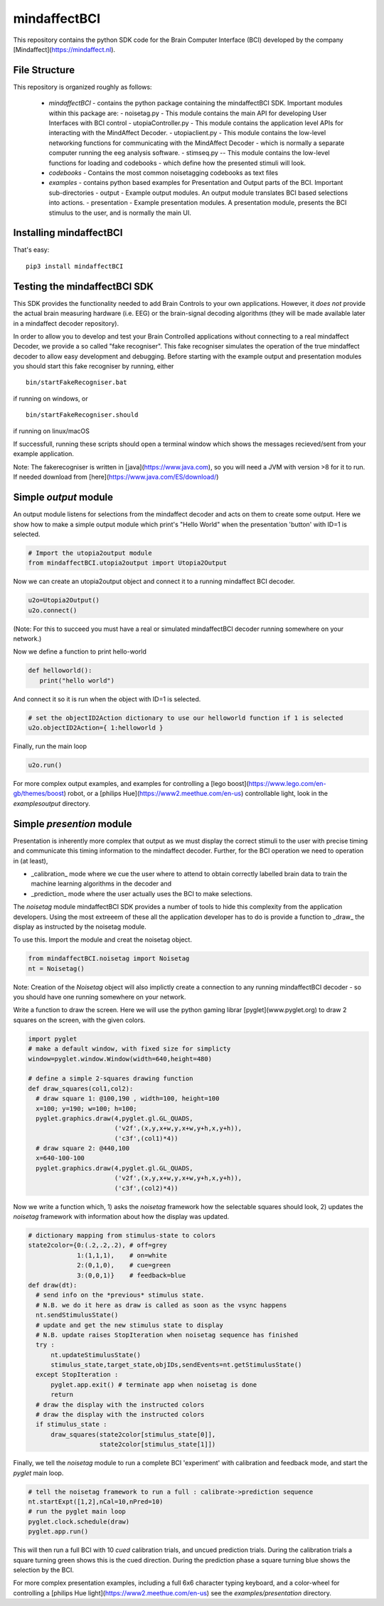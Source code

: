 mindaffectBCI
=============
This repository contains the python SDK code for the Brain Computer Interface (BCI) developed by the company [Mindaffect](https://mindaffect.nl).

File Structure
--------------
This repository is organized roughly as follows:

 - `mindaffectBCI` - contains the python package containing the mindaffectBCI SDK.  Important modules within this package are:
   - noisetag.py - This module contains the main API for developing User Interfaces with BCI control
   - utopiaController.py - This module contains the application level APIs for interacting with the MindAffect Decoder.
   - utopiaclient.py - This module contains the low-level networking functions for communicating with the MindAffect Decoder - which is normally a separate computer running the eeg analysis software.
   - stimseq.py -- This module contains the low-level functions for loading and codebooks - which define how the presented stimuli will look.
 - `codebooks` - Contains the most common noisetagging codebooks as text files
 - `examples` - contains python based examples for Presentation and Output parts of the BCI. Important sub-directories
   - output - Example output modules.  An output module translates BCI based selections into actions.
   - presentation - Example presentation modules.  A presentation module, presents the BCI stimulus to the user, and is normally the main UI.

Installing mindaffectBCI
------------------------

That's easy::

  pip3 install mindaffectBCI


Testing the mindaffectBCI SDK
-----------------------------

This SDK provides the functionality needed to add Brain Controls to your own applications.  However, it *does not* provide the actual brain measuring hardware (i.e. EEG) or the brain-signal decoding algorithms (they will be made available later in a mindaffect decoder repository). 

In order to allow you to develop and test your Brain Controlled applications without connecting to a real mindaffect Decoder, we provide a so called "fake recogniser".  This fake recogniser simulates the operation of the true mindaffect decoder to allow easy development and debugging.  Before starting with the example output and presentation modules you should start this fake recogniser by running, either ::

  bin/startFakeRecogniser.bat
  
if running on windows, or  ::

  bin/startFakeRecogniser.should

if running on linux/macOS

If successfull, running these scripts should open a terminal window which shows the messages recieved/sent from your example application.

Note: The fakerecogniser is written in [java](https://www.java.com), so you will need a JVM with version >8 for it to run.  If needed download from [here](https://www.java.com/ES/download/)


Simple *output* module
------------------------

An output module listens for selections from the mindaffect decoder and acts on them to create some output.  Here we show how to make a simple output module which print's "Hello World" when the presentation 'button' with ID=1 is selected.


.. code:: python

  # Import the utopia2output module
  from mindaffectBCI.utopia2output import Utopia2Output


Now we can create an utopia2output object and connect it to a running mindaffect BCI decoder. 

.. code:: python

  u2o=Utopia2Output()
  u2o.connect()


(Note: For this to succeed you must have a real or simulated mindaffectBCI decoder running somewhere on your network.)

Now we define a function to print hello-world

.. code:: python

  def helloworld():
     print("hello world")


And connect it so it is run when the object with ID=1 is selected.


.. code:: python

  # set the objectID2Action dictionary to use our helloworld function if 1 is selected 
  u2o.objectID2Action={ 1:helloworld }


Finally, run the main loop

.. code:: python

  u2o.run()


For more complex output examples, and examples for controlling a [lego boost](https://www.lego.com/en-gb/themes/boost) robot, or a [philips Hue](https://www2.meethue.com/en-us) controllable light, look in the `examples\output` directory. 

Simple *presention* module
----------------------------

Presentation is inherently more complex that output as we must display the correct stimuli to the user with precise timing and communicate this timing information to the mindaffect decoder.  Further, for the BCI operation we need to operation in (at least),

- _calibration_ mode where we cue the user where to attend to obtain correctly labelled brain data to train the machine learning algorithms in the decoder and
- _prediction_ mode where the user actually uses the BCI to make selections.

The *noisetag* module mindaffectBCI SDK provides a number of tools to hide this complexity from the application developers.  Using the most extreeem of these all the application developer has to do is provide a function to _draw_ the display as instructed by the noisetag module.

To use this.  Import the module and creat the noisetag object.

.. code:: python

  from mindaffectBCI.noisetag import Noisetag
  nt = Noisetag()


Note\: Creation of the `Noisetag` object will also implictly create a connection to any running mindaffectBCI decoder - so you should have one running somewhere on your network.

Write a function to draw the screen.  Here we will use the python gaming librar [pyglet](www.pyglet.org) to draw 2 squares on the screen, with the given colors.


.. code:: python

  import pyglet
  # make a default window, with fixed size for simplicty
  window=pyglet.window.Window(width=640,height=480)

  # define a simple 2-squares drawing function
  def draw_squares(col1,col2):
    # draw square 1: @100,190 , width=100, height=100
    x=100; y=190; w=100; h=100;
    pyglet.graphics.draw(4,pyglet.gl.GL_QUADS,
                         ('v2f',(x,y,x+w,y,x+w,y+h,x,y+h)),
			 ('c3f',(col1)*4))
    # draw square 2: @440,100
    x=640-100-100
    pyglet.graphics.draw(4,pyglet.gl.GL_QUADS,
                         ('v2f',(x,y,x+w,y,x+w,y+h,x,y+h)),
			 ('c3f',(col2)*4))    


Now we write a function which,
1) asks the `noisetag` framework how the selectable squares should look,
2) updates the `noisetag` framework with information about how the display was updated.


.. code:: python

  # dictionary mapping from stimulus-state to colors
  state2color={0:(.2,.2,.2), # off=grey
               1:(1,1,1),    # on=white
               2:(0,1,0),    # cue=green
  	       3:(0,0,1)}    # feedback=blue
  def draw(dt):
    # send info on the *previous* stimulus state.
    # N.B. we do it here as draw is called as soon as the vsync happens
    nt.sendStimulusState()
    # update and get the new stimulus state to display
    # N.B. update raises StopIteration when noisetag sequence has finished
    try : 
        nt.updateStimulusState()
        stimulus_state,target_state,objIDs,sendEvents=nt.getStimulusState()
    except StopIteration :
        pyglet.app.exit() # terminate app when noisetag is done
        return
    # draw the display with the instructed colors
    # draw the display with the instructed colors
    if stimulus_state : 
        draw_squares(state2color[stimulus_state[0]],
                     state2color[stimulus_state[1]])


Finally, we tell the `noisetag` module to run a complete BCI 'experiment' with calibration and feedback mode, and start the `pyglet` main loop.


.. code:: python

  # tell the noisetag framework to run a full : calibrate->prediction sequence
  nt.startExpt([1,2],nCal=10,nPred=10)
  # run the pyglet main loop
  pyglet.clock.schedule(draw)
  pyglet.app.run()

This will then run a full BCI with 10 *cued* calibration trials, and uncued prediction trials.   During the calibration trials a square turning green shows this is the cued direction.  During the prediction phase a square turning blue shows the selection by the BCI.


For more complex presentation examples, including a full 6x6 character typing keyboard, and a color-wheel for controlling a [philips Hue light](https://www2.meethue.com/en-us) see the `examples/presentation` directory.
